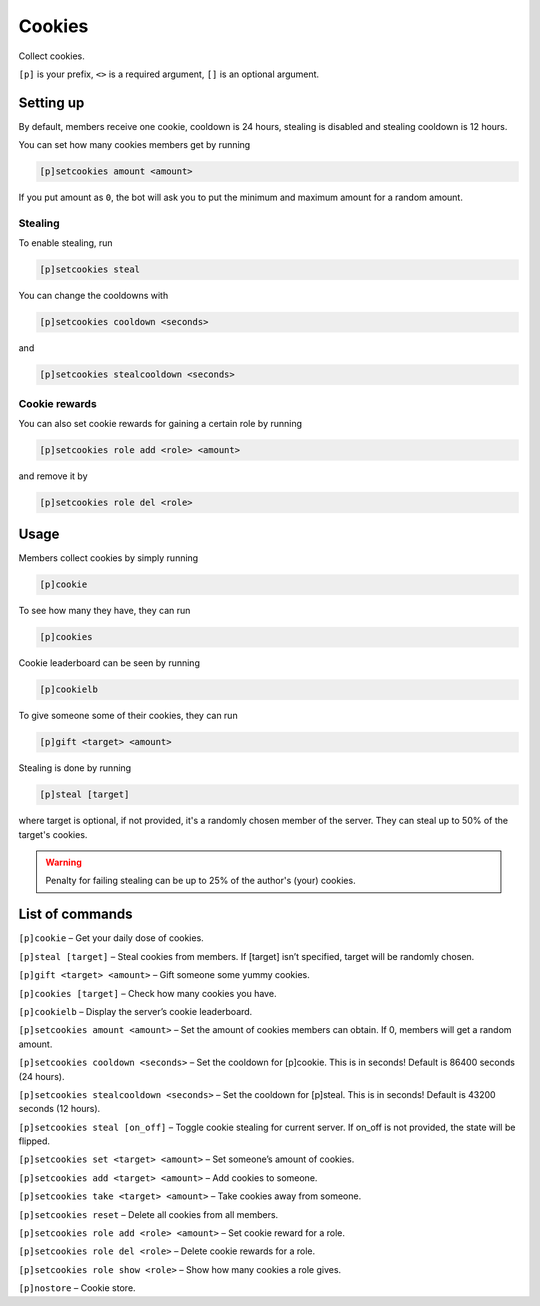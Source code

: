 ===============
Cookies
===============

Collect cookies.

``[p]`` is your prefix, ``<>`` is a required argument, ``[]`` is an optional argument.

------------
Setting up
------------
By default, members receive one cookie, cooldown is 24 hours, stealing is disabled
and stealing cooldown is 12 hours.

You can set how many cookies members get by running

.. code-block:: none

    [p]setcookies amount <amount>

If you put amount as ``0``, the bot will ask you to put the minimum and maximum amount
for a random amount.

~~~~~~~~~~~~~~
Stealing
~~~~~~~~~~~~~~

To enable stealing, run 

.. code-block:: none

    [p]setcookies steal

You can change the cooldowns with 

.. code-block:: none

    [p]setcookies cooldown <seconds>

and 

.. code-block:: none

    [p]setcookies stealcooldown <seconds>

~~~~~~~~~~~~~~
Cookie rewards
~~~~~~~~~~~~~~

You can also set cookie rewards for gaining a certain role by running

.. code-block:: none

    [p]setcookies role add <role> <amount>

and remove it by

.. code-block:: none

    [p]setcookies role del <role>

------------
Usage
------------

Members collect cookies by simply running

.. code-block:: none

    [p]cookie

To see how many they have, they can run

.. code-block:: none

    [p]cookies

Cookie leaderboard can be seen by running

.. code-block:: none

    [p]cookielb

To give someone some of their cookies, they can run

.. code-block:: none

    [p]gift <target> <amount>

Stealing is done by running

.. code-block:: none

    [p]steal [target]

where target is optional, if not provided, it's a randomly chosen member of the server.
They can steal up to 50% of the target's cookies.

.. warning:: Penalty for failing stealing can be up to 25% of the author's (your) cookies.

------------
List of commands
------------

``[p]cookie`` – Get your daily dose of cookies.

``[p]steal [target]`` – Steal cookies from members. If [target] isn’t specified, target will be randomly chosen.

``[p]gift <target> <amount>`` – Gift someone some yummy cookies.

``[p]cookies [target]`` – Check how many cookies you have.

``[p]cookielb`` – Display the server’s cookie leaderboard.

``[p]setcookies amount <amount>`` – Set the amount of cookies members can obtain. If 0, members will get a random amount.

``[p]setcookies cooldown <seconds>`` – Set the cooldown for [p]cookie. This is in seconds! Default is 86400 seconds (24 hours).

``[p]setcookies stealcooldown <seconds>`` – Set the cooldown for [p]steal. This is in seconds! Default is 43200 seconds (12 hours).

``[p]setcookies steal [on_off]`` – Toggle cookie stealing for current server. If on_off is not provided, the state will be flipped.

``[p]setcookies set <target> <amount>`` – Set someone’s amount of cookies.

``[p]setcookies add <target> <amount>`` – Add cookies to someone.

``[p]setcookies take <target> <amount>`` – Take cookies away from someone.

``[p]setcookies reset`` – Delete all cookies from all members.

``[p]setcookies role add <role> <amount>`` – Set cookie reward for a role.

``[p]setcookies role del <role>`` – Delete cookie rewards for a role.

``[p]setcookies role show <role>`` – Show how many cookies a role gives.

``[p]nostore`` – Cookie store.